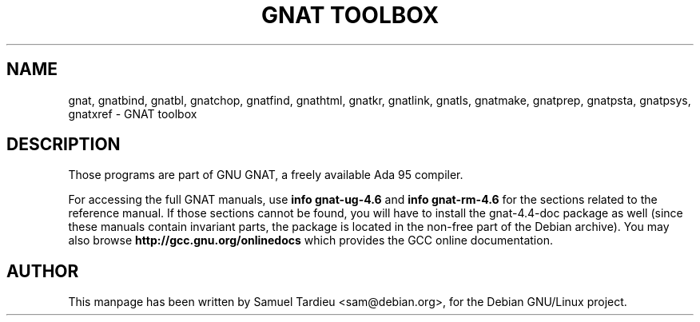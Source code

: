 .\" Hey, Emacs!  This is an -*- nroff -*- source file.
.\"
.\" Copyright (C) 1996 Erick Branderhorst <branderh@debian.org>
.\" Copyright (C) 2011 Nicolas Boulenguez <nicolas.boulenguez@free.fr>
.\"
.\" This is free software; you can redistribute it and/or modify it under
.\" the terms of the GNU General Public License as published by the Free
.\" Software Foundation; either version 2, or (at your option) any later
.\" version.
.\"
.\" This is distributed in the hope that it will be useful, but WITHOUT
.\" ANY WARRANTY; without even the implied warranty of MERCHANTABILITY or
.\" FITNESS FOR A PARTICULAR PURPOSE.  See the GNU General Public License
.\" for more details.
.\"
.\" You should have received a copy of the GNU General Public License with
.\" your Debian GNU/Linux system, in /usr/doc/copyright/GPL, or with the
.\" dpkg source package as the file COPYING.  If not, write to the Free
.\" Software Foundation, Inc., 675 Mass Ave, Cambridge, MA 02139, USA.
.\"
.\"
.TH "GNAT TOOLBOX" 1 "Jun 2002" "Debian Project" "Debian Linux"
.SH NAME
gnat, gnatbind, gnatbl, gnatchop, gnatfind, gnathtml, gnatkr, gnatlink,
gnatls, gnatmake, gnatprep, gnatpsta, gnatpsys, gnatxref \-
GNAT toolbox
.SH DESCRIPTION
Those programs are part of GNU GNAT, a freely available Ada 95 compiler.
.PP
For accessing the full GNAT manuals, use
.B info gnat-ug-4.6
and
.B info gnat-rm-4.6
for the sections related to the reference manual.
If those sections cannot be found, you will have to install the
gnat-4.4-doc package as well (since these manuals contain invariant parts,
the package is located in the non-free part of the Debian archive).
You may also browse
.B http://gcc.gnu.org/onlinedocs
which provides the GCC online documentation.
.SH AUTHOR
This manpage has been written by Samuel Tardieu <sam@debian.org>, for the
Debian GNU/Linux project.
